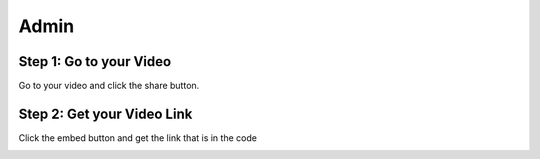 Admin
==========

Step 1: Go to your Video
**************************************

Go to your video and click the share button.

.. image:: Video.png
  :width: 800
  :alt: The Share Button

Step 2: Get your Video Link
**************************************

Click the embed button and get the link that is in the code

.. image:: embedbu.png
  :width: 800
  :alt: The Share Button



.. image:: embed.png
  :width: 800
  :alt: The Share Button



